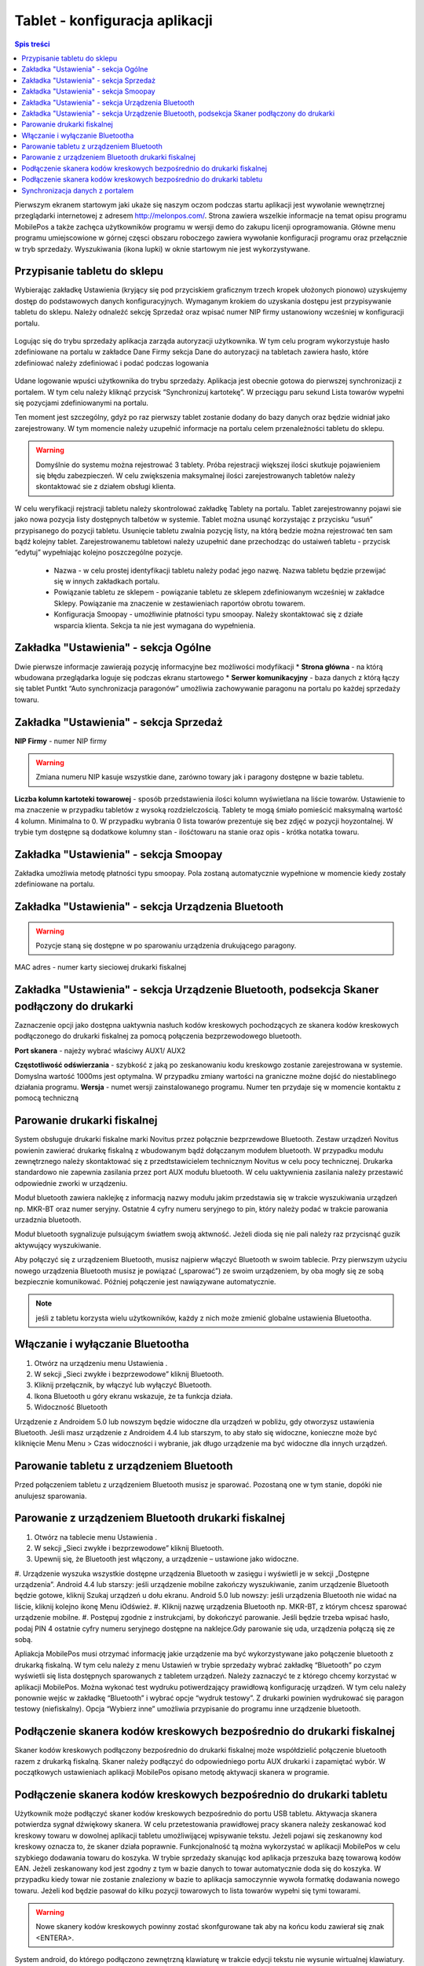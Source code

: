 ﻿



Tablet - konfiguracja aplikacji
######################################
.. contents:: Spis treści
    :backlinks: none

Pierwszym ekranem startowym jaki ukaże się naszym oczom podczas startu aplikacji jest wywołanie wewnętrznej przeglądarki internetowej z adresem http://melonpos.com/. Strona zawiera wszelkie informacje na temat opisu programu MobilePos a także zachęca użytkowników programu w wersji demo do zakupu licenji oprogramowania. Główne menu programu umiejscowione w górnej częsci obszaru roboczego zawiera wywołanie konfiguracji programu oraz przełącznie w tryb sprzedaży. Wyszukiwania (ikona lupki) w oknie startowym nie jest wykorzystywane.

Przypisanie tabletu do  sklepu
************************************
Wybierając zakładkę Ustawienia (kryjący się pod przyciskiem graficznym trzech kropek ułożonych pionowo) uzyskujemy dostęp do podstawowych danych konfiguracyjnych. 
Wymaganym krokiem do uzyskania dostępu jest przypisywanie tabletu do sklepu. Należy odnaleźć sekcję Sprzedaż oraz wpisać numer NIP firmy ustanowiony wcześniej w konfiguracji portalu.


.. figure:: mobilepos.jpg


Logując się do trybu sprzedaży aplikacja zarząda autoryzacji użytkownika. W tym celu program wykorzystuje hasło zdefiniowane na portalu w zakładce Dane Firmy sekcja Dane do autoryzacji na tabletach zawiera hasło, które zdefiniować należy zdefiniować i podać podczas logowania

.. figure:: mobilepos2.jpg

Udane logowanie wpuści użytkownika do trybu sprzedaży. Aplikacja jest obecnie gotowa do pierwszej synchronizacji z portalem. W tym celu należy kliknąć przycisk “Synchronizuj kartotekę”. W przeciągu paru sekund Lista towarów wypełni się pozycjami zdefiniowanymi na portalu. 

Ten moment jest szczególny, gdyż po raz pierwszy tablet zostanie dodany do bazy danych oraz będzie widniał jako zarejestrowany. W tym momencie należy uzupełnić informacje na portalu celem przenależności tabletu do sklepu.

.. warning::
   Domyślnie do systemu można rejestrować 3 tablety. Próba rejestracji większej ilości skutkuje pojawieniem się błędu zabezpieczeń. W celu zwiększenia maksymalnej ilości zarejestrowanych tabletów należy skontaktować sie z działem obsługi klienta.
 
W celu weryfikacji rejstracji tabletu należy skontrolować zakładkę Tablety na portalu. Tablet zarejestrowanny pojawi sie jako nowa pozycja listy dostępnych talbetów w systemie. Tablet można usunąć korzystając z przycisku “usuń” przypisanego do pozycji tabletu. Usunięcie tabletu zwalnia pozycję listy, na którą bedzie można rejestrować ten sam bądź kolejny tablet.
Zarejestrowanemu tabletowi należy uzupełnić dane przechodząc do ustaiweń tabletu - przycisk “edytuj” wypełniając kolejno poszczególne pozycje.
 * Nazwa - w celu prostej identyfikacji tabletu należy podać jego nazwę. Nazwa tabletu będzie przewijać się w innych zakładkach portalu.
 * Powiązanie tabletu ze sklepem - powiązanie tabletu ze sklepem zdefiniowanym wcześniej w zakładce Sklepy. Powiązanie ma znaczenie w zestawieniach raportów obrotu towarem.
 * Konfiguracja Smoopay - umożłiwinie płatności typu smoopay. Należy skontaktować się z działe wsparcia klienta. Sekcja ta nie jest wymagana do wypełnienia. 

Zakładka "Ustawienia" - sekcja Ogólne
********************************************
Dwie pierwsze informacje zawierają pozycję informacyjne bez możliwości modyfikacji
* **Strona główna** - na którą wbudowana przeglądarka loguje się podczas ekranu startowego
* **Serwer komunikacyjny** - baza danych z którą łączy się tablet
Puntkt “Auto synchronizacja paragonów” umożliwia zachowywanie paragonu na portalu po każdej sprzedaży towaru. 
 
Zakładka "Ustawienia" - sekcja Sprzedaż
**********************************************
**NIP Firmy** - numer NIP firmy

.. warning::
   Zmiana numeru NIP kasuje wszystkie dane, zarówno towary jak i paragony dostępne w bazie tabletu.

**Liczba kolumn kartoteki towarowej** - sposób przedstawienia ilości kolumn wyświetlana na liście towarów. Ustawienie to ma znaczenie w przypadku tabletów z wysoką rozdzielczością. Tablety te mogą śmiało pomieścić maksymalną wartość 4 kolumn. Minimalna to 0. W przypadku wybrania 0 lista towarów prezentuje się bez zdjęć w pozycji hoyzontalnej. W trybie tym dostępne są dodatkowe kolumny stan - ilośćtowaru na stanie oraz opis - krótka notatka towaru.

Zakładka "Ustawienia" - sekcja Smoopay
********************************************

Zakładka umożliwia metodę płatności typu smoopay. Pola zostaną automatycznie wypełnione w momencie kiedy zostały zdefiniowane na portalu. 

Zakładka "Ustawienia" - sekcja Urządzenia Bluetooth
***********************************************************

.. warning::
   Pozycje staną się dostępne w po sparowaniu urządzenia drukującego paragony. 

MAC adres - numer karty sieciowej drukarki fiskalnej

Zakładka "Ustawienia" - sekcja Urządzenie Bluetooth, podsekcja Skaner podłączony do drukarki
*************************************************************************************************************
Zaznaczenie opcji jako dostępna uaktywnia nasłuch kodów kreskowych pochodzących ze skanera kodów kreskowych podłączonego do drukarki fiskalnej za pomocą połączenia bezprzewodowego bluetooth. 

**Port skanera** - najeży wybrać właściwy AUX1/ AUX2

**Częstotliwość odświerzania** - szybkość z jaką po zeskanowaniu kodu kreskowgo zostanie zarejestrowana w systemie. Domyslna wartość 1000ms jest optymalna. W przypadku zmiany wartości na graniczne możne dojść do niestablinego działania programu.
**Wersja** - numet wersji zainstalowanego programu. Numer ten przydaje się w momencie kontaktu z pomocą techniczną

Parowanie drukarki fiskalnej
***********************************

System obsługuje drukarki fiskalne marki Novitus przez połącznie bezprzewdowe Bluetooth.
Zestaw urządzeń Novitus powienin zawierać drukarkę fiskalną z wbudowanym bądź dołączanym modułem bluetooth.
W przypadku modułu zewnętrznego należy skontaktować się z przedtstawicielem technicznym Novitus w celu pocy technicznej. Drukarka standardowo nie zapewnia zasilania przez port AUX modułu bluetooth. W celu uaktywnienia zasilania należy przestawić odpowiednie zworki w urządzeniu. 

Moduł bluetooth zawiera naklejkę z informacją nazwy modułu jakim przedstawia się w trakcie wyszukiwania urządzeń np. MKR-BT oraz numer seryjny. Ostatnie 4 cyfry numeru seryjnego to pin, który należy podać w trakcie parowania urzadznia bluetooth. 

Moduł bluetooth sygnalizuje pulsującym światłem swoją aktwność. Jeżeli dioda się nie pali należy raz przycisnąć guzik aktywujący wyszukiwanie.

Aby połączyć się z urządzeniem Bluetooth, musisz najpierw włączyć Bluetooth w swoim tablecie. Przy pierwszym użyciu nowego urządzenia Bluetooth musisz je powiązać („sparować”) ze swoim urządzeniem, by oba mogły się ze sobą bezpiecznie komunikować. Później połączenie jest nawiązywane automatycznie.

.. note::
   jeśli z tabletu korzysta wielu użytkowników, każdy z nich może zmienić globalne ustawienia Bluetootha.

Włączanie i wyłączanie Bluetootha
********************************************
#. Otwórz na urządzeniu menu Ustawienia .
#. W sekcji „Sieci zwykłe i bezprzewodowe” kliknij Bluetooth.
#. Kliknij przełącznik, by włączyć lub wyłączyć Bluetooth.
#. Ikona Bluetooth  u góry ekranu wskazuje, że ta funkcja działa.
#. Widoczność Bluetooth

Urządzenie z Androidem 5.0 lub nowszym będzie widoczne dla urządzeń w pobliżu, gdy otworzysz ustawienia Bluetooth. Jeśli masz urządzenie z Androidem 4.4 lub starszym, to aby stało się widoczne, konieczne może być kliknięcie Menu Menu > Czas widoczności i wybranie, jak długo urządzenie ma być widoczne dla innych urządzeń.

Parowanie tabletu z urządzeniem Bluetooth
*************************************************
Przed połączeniem tabletu z urządzeniem Bluetooth musisz je sparować. Pozostaną one w tym stanie, dopóki nie anulujesz sparowania.

Parowanie z urządzeniem Bluetooth drukarki fiskalnej
***************************************************************
#. Otwórz na tablecie menu Ustawienia .
#. W sekcji „Sieci zwykłe i bezprzewodowe” kliknij Bluetooth.
#. Upewnij się, że Bluetooth jest włączony, a urządzenie – ustawione jako widoczne.
#. Urządzenie wyszuka wszystkie dostępne urządzenia Bluetooth w zasięgu i wyświetli je w sekcji „Dostępne urządzenia”.
Android 4.4 lub starszy: jeśli urządzenie mobilne zakończy wyszukiwanie, zanim urządzenie Bluetooth będzie gotowe, kliknij Szukaj urządzeń u dołu ekranu.
Android 5.0 lub nowszy: jeśli urządzenia Bluetooth nie widać na liście, kliknij kolejno ikonę Menu  iOdśwież.
#. Kliknij nazwę urządzenia Bluetooth np. MKR-BT, z którym chcesz sparować urządzenie mobilne.
#. Postępuj zgodnie z instrukcjami, by dokończyć parowanie. Jeśli będzie trzeba wpisać hasło, podaj PIN 4 ostatnie cyfry numeru seryjnego dostępne na naklejce.Gdy parowanie się uda, urządzenia połączą się ze sobą.


Apliakcja MobilePos musi otrzymać informację jakie urządzenie ma być wykorzystywane jako połączenie bluetooth z drukarką fiskalną. W tym celu należy z menu Ustawień w trybie sprzedaży wybrać zakładkę “Bluetooth” po czym wyświetli się lista dostępnych sparowanych z tabletem urządzeń. Należy zaznaczyć te z którego chcemy korzystać w aplikacji MobilePos. Można wykonać test wydruku potiwerdzający prawidłową konfigurację urządzeń. W tym celu należy ponownie wejśc w zakładkę “Bluetooth” i wybrać opcje “wydruk testowy”. Z drukarki powinien wydrukować się paragon testowy (niefiskalny). Opcja “Wybierz inne” umożliwia przypisanie do programu inne urządzenie bluetooth. 


Podłączenie skanera kodów kreskowych bezpośrednio do drukarki fiskalnej
**********************************************************************************
Skaner kodów kreskowych podłączony bezpośrednio do drukarki fiskalnej może współdzielić  połączenie bluetooth razem z drukarką fiskalną. Skaner należy podłączyć do odpowiedniego portu AUX drukarki i zapamiętać wybór. W początkowych ustawieniach aplikacji MobilePos opisano metodę aktywacji skanera w programie.


Podłączenie skanera kodów kreskowych bezpośrednio do drukarki tabletu
*********************************************************************************
Użytkownik może podłączyć skaner kodów kreskowych bezpośrednio do portu USB tabletu. Aktywacja skanera potwierdza sygnał dźwiękowy skanera. W celu przetestowania prawidłowej pracy skanera należy zeskanować kod kreskowy towaru w dowolnej aplikacji tabletu umożliwijącej wpisywanie tekstu. Jeżeli pojawi się zeskanowny kod kreskowy oznacza to, że skaner działa poprawnie.
Funkcjonalność tą można wykorzystać w aplikacji MobilePos w celu szybkiego dodawania towaru do koszyka. W trybie sprzedaży skanując kod aplikacja przeszuka bazę towarową kodów EAN. Jeżeli zeskanowany kod jest zgodny z tym w bazie danych to towar automatycznie doda się do koszyka. W przypadku kiedy towar nie zostanie znaleziony w bazie to aplikacja samoczynnie wywoła formatkę dodawania nowego towaru. Jeżeli kod będzie pasował do kilku pozycji towarowych to lista towarów wypełni się tymi towarami. 

.. warning::
   Nowe skanery kodów kreskowych powinny zostać skonfgurowane tak aby na końcu kodu zawierał się znak <ENTERA>.

System android, do którego podłączono zewnętrzną klawiaturę w trakcie edycji tekstu nie wysunie wirtualnej klawiatury. Chcąc wpisywać tekst ręcznie należy uaktywnić wirtualną klawiaturę. W tym celu należy wybrać z opcji sprzedaży zakładkę Klawiatura i wybrać klawiaturę wirtualna “klawiatura polski”


Synchronizacja danych z portalem
******************************************
System MobilePos zapewnia obustronną synchronizację danych między portalem a tabletem. Dane jakie są wymieniane:
#. numery urządzeń
#. tokeny autoryzacji
#. grupy towarowe
#. towary
#. paragony
W celu przeprowadzenia synchronizacji należy w trybie sprzedaży wejść w ustawienia aplikacji i wybrać opcję Synchronizuj. Po paru sekundach (w zależności od prędkości łącza intenretowego) dane pomiędzy portalem i tabletem powinny zostać wymienione i zaktualizowane.


